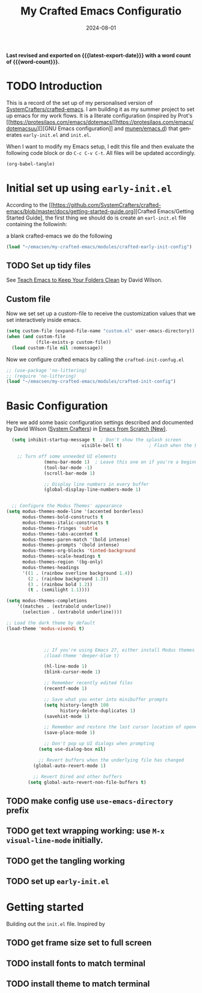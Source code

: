 #+TITLE: My Crafted Emacs Configuratio
#+DATE: 2024-08-01
#+AUTHOR Chris Jobling
#+EMAIL cpjobling@cpjobling.net
#+language: en
#+options: ':t toc:nil num:t author:t email:t
#+startup: content indent
#+macro: latest-export-date (eval (format-time-string "%F %T %z"))
#+macro: word-count (eval (count-words (point-min) (point-max)))

*Last revised and exported on {{{latest-export-date}}} with a word
count of {{{word-count}}}.*

#+toc: headlines 8 insert TOC here, with eight headline levels

* TODO Introduction
This is a record of the set up of my personalised version of [[https://github.com/SystemCrafters/crafted-emacs][SystemCrafters/crafted-emacs]]. I am building it as my summer project to set up emacs for my work flows.
It is a literate configuration (inspired by Prot's [[https://protesilaos.com/emacs/dotemacs[[https://protesilaos.com/emacs/dotemacsuu][][GNU Emacs configuration]] and [[https://github.com/munen/emacs.d][munen/emacs.d]]) that generates =early-init.el= and =init.el=. 

When I want to modify my Emacs setup, I edit this file and then
evaluate the following code block or do =C-c C-v C-t=. All files will
be updated accordingly.

#+begin_src emacs-lisp :tangle no :results none
(org-babel-tangle)
#+end_src


* Initial set up using =early-init.el=

According to the [[https://github.com/SystemCrafters/crafted-emacs/blob/master/docs/getting-started-guide.org][Crafted Emacs/Getting Started Guide], the first thing we should do is create an =earl-init.el= file containing the followinh:

a blank crafted-emacs we do the following

#+begin_src emacs-lisp :tangle "early-init.el"
(load "~/emacsen/my-crafted-emacs/modules/crafted-early-init-config")
#+end_src 

** TODO Set up tidy files

See [[https://github.com/daviwil/emacs-from-scratch/blob/master/show-notes/Emacs-Tips-Cleaning.org][Teach Emacs to Keep Your Folders Clean]] by David Wilson.

** Custom file

Now we set set up a custom-file to receive the customization values that we set interactively inside emacs.

#+begin_src emacs-lisp :tangle "init.el"
(setq custom-file (expand-file-name "custom.el" user-emacs-directory))
(when (and custom-file
           (file-exists-p custom-file))
  (load custom-file nil :nomessage))
#+end_src

Now we configure crafted emacs by calling the =crafted-init-confug.el=

#+begin_src emacs-lisp :tangle "init.el"
      ;; (use-package 'no-littering)
      ;; (require 'no-littering)
      (load "~/emacsen/my-crafted-emacs/modules/crafted-init-config")
#+end_src

* Basic Configuration

Here we add some basic configuration settings described and documented by David Wilson ([[https://systemcrafters.net/][System Crafters]])  in [[https://systemcrafters.net/emacs-from-scratch/][Emacs from Scratch (New)]].

#+begin_src emacs-lisp :tangle "init.el"
    (setq inhibit-startup-message t  ; Don't show the splash screen
                              visible-bell t)          ; Flash when the bell rings

      ;; Turn off some unneeded UI elements
                (menu-bar-mode 1)  ; Leave this one on if you're a beginner!
                (tool-bar-mode -1)
                (scroll-bar-mode 1)

                ;; Display line numbers in every buffer
                (global-display-line-numbers-mode 1)


    ;; Configure the Modus Themes' appearance
  (setq modus-themes-mode-line '(accented borderless)
        modus-themes-bold-constructs t
        modus-themes-italic-constructs t
        modus-themes-fringes 'subtle
        modus-themes-tabs-accented t
        modus-themes-paren-match '(bold intense)
        modus-themes-prompts '(bold intense)
        modus-themes-org-blocks 'tinted-background
        modus-themes-scale-headings t
        modus-themes-region '(bg-only)
        modus-themes-headings
        '((1 . (rainbow overline background 1.4))
          (2 . (rainbow background 1.3))
          (3 . (rainbow bold 1.2))
          (t . (semilight 1.1))))

  (setq modus-themes-completions
      '((matches . (extrabold underline))
        (selection . (extrabold underline))))
  
  ;; Load the dark theme by default
  (load-theme 'modus-vivendi t)



                ;; If you're using Emacs 27, either install Modus themes or use this one!
                ;(load-theme 'deeper-blue t)

                (hl-line-mode 1)
                (blink-cursor-mode 1)

                ;; Remember recently edited files
                (recentf-mode 1)

                ;; Save what you enter into minibuffer prompts
                (setq history-length 100
                      history-delete-duplicates 1)
                (savehist-mode 1)

                ;; Remember and restore the last cursor location of opened files
                (save-place-mode 1)

                ;; Don't pop up UI dialogs when prompting
              (setq use-dialog-box nil)

              ;; Revert buffers when the underlying file has changed
            (global-auto-revert-mode 1)

            ;; Revert Dired and other buffers
          (setq global-auto-revert-non-file-buffers t)
#+end_src


** TODO make config use =use-emacs-directory= prefix
** TODO get text wrapping working: use =M-x visual-line-mode= initially.
** TODO get the tangling working
** TODO set up =early-init.el=

* Getting started
Building out the =init.el= file. Inspired by
** TODO get frame size set to full screen
** TODO install fonts to match terminal
** TODO install theme to match terminal
